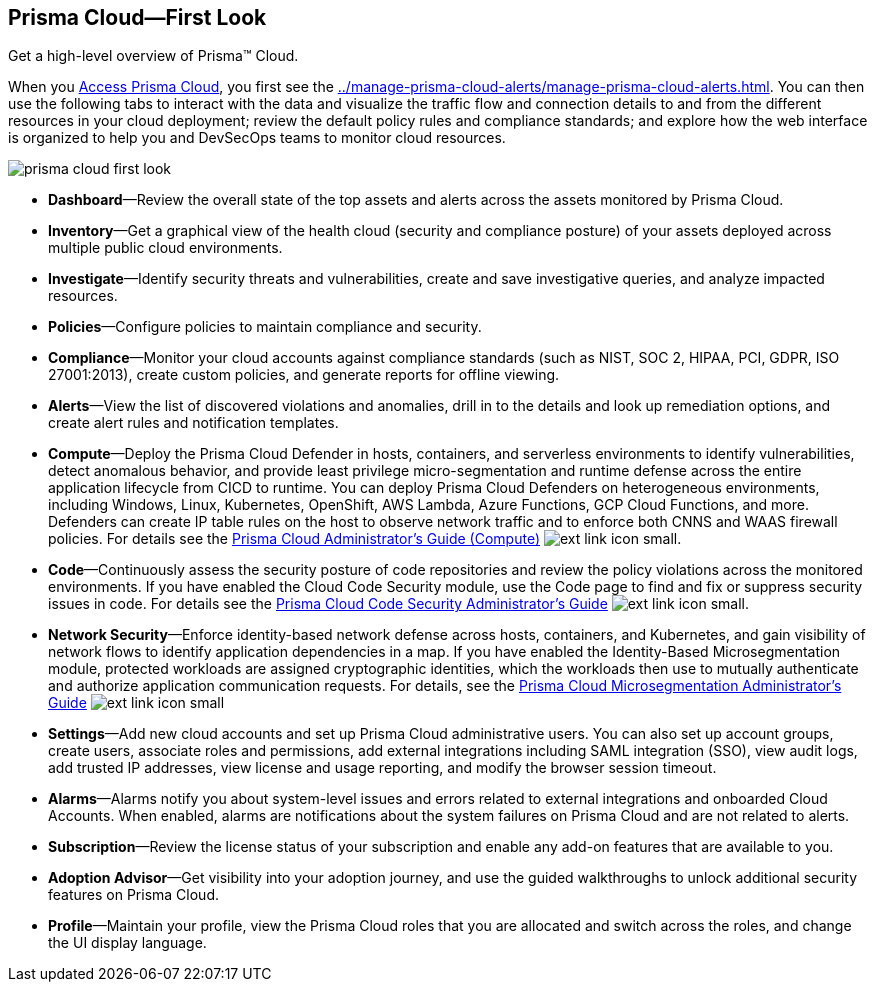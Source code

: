 [#id7ceee5ba-437a-45c9-aa8e-fb6a55e20f62]
== Prisma Cloud—First Look
Get a high-level overview of Prisma™ Cloud.

When you xref:access-prisma-cloud.adoc#id3d308e0b-921e-4cac-b8fd-f5a48521aa03[Access Prisma Cloud], you first see the xref:../manage-prisma-cloud-alerts/manage-prisma-cloud-alerts.adoc#id37d27852-d3a6-41b6-9d3b-aed82c00825d[]. You can then use the following tabs to interact with the data and visualize the traffic flow and connection details to and from the different resources in your cloud deployment; review the default policy rules and compliance standards; and explore how the web interface is organized to help you and DevSecOps teams to monitor cloud resources.

image::prisma-cloud-first-look.png[scale=40]

* *Dashboard*—Review the overall state of the top assets and alerts across the assets monitored by Prisma Cloud.

* *Inventory*—Get a graphical view of the health cloud (security and compliance posture) of your assets deployed across multiple public cloud environments.

* *Investigate*—Identify security threats and vulnerabilities, create and save investigative queries, and analyze impacted resources.

* *Policies*—Configure policies to maintain compliance and security.

* *Compliance*—Monitor your cloud accounts against compliance standards (such as NIST, SOC 2, HIPAA, PCI, GDPR, ISO 27001:2013), create custom policies, and generate reports for offline viewing.

* *Alerts*—View the list of discovered violations and anomalies, drill in to the details and look up remediation options, and create alert rules and notification templates.

* *Compute*—Deploy the Prisma Cloud Defender in hosts, containers, and serverless environments to identify vulnerabilities, detect anomalous behavior, and provide least privilege micro-segmentation and runtime defense across the entire application lifecycle from CICD to runtime. You can deploy Prisma Cloud Defenders on heterogeneous environments, including Windows, Linux, Kubernetes, OpenShift, AWS Lambda, Azure Functions, GCP Cloud Functions, and more. Defenders can create IP table rules on the host to observe network traffic and to enforce both CNNS and WAAS firewall policies. For details see the https://docs.paloaltonetworks.com/prisma/prisma-cloud/prisma-cloud-admin-compute.html[Prisma Cloud Administrator’s Guide (Compute)] image:ext-link-icon-small.png[scale=100].

* *Code*—Continuously assess the security posture of code repositories and review the policy violations across the monitored environments. If you have enabled the Cloud Code Security module, use the Code page to find and fix or suppress security issues in code. For details see the https://docs.paloaltonetworks.com/prisma/prisma-cloud/prisma-cloud-admin-code-security.html[Prisma Cloud Code Security Administrator’s Guide] image:ext-link-icon-small.png[scale=100].

* *Network Security*—Enforce identity-based network defense across hosts, containers, and Kubernetes, and gain visibility of network flows to identify application dependencies in a map. If you have enabled the Identity-Based Microsegmentation module, protected workloads are assigned cryptographic identities, which the workloads then use to mutually authenticate and authorize application communication requests. For details, see the https://docs.paloaltonetworks.com/prisma/prisma-cloud/prisma-cloud-admin-microsegmentation.html[Prisma Cloud Microsegmentation Administrator’s Guide] image:ext-link-icon-small.png[scale=100]

* *Settings*—Add new cloud accounts and set up Prisma Cloud administrative users. You can also set up account groups, create users, associate roles and permissions, add external integrations including SAML integration (SSO), view audit logs, add trusted IP addresses, view license and usage reporting, and modify the browser session timeout.

* *Alarms*—Alarms notify you about system-level issues and errors related to external integrations and onboarded Cloud Accounts. When enabled, alarms are notifications about the system failures on Prisma Cloud and are not related to alerts.

* *Subscription*—Review the license status of your subscription and enable any add-on features that are available to you.

* *Adoption Advisor*—Get visibility into your adoption journey, and use the guided walkthroughs to unlock additional security features on Prisma Cloud.

* *Profile*—Maintain your profile, view the Prisma Cloud roles that you are allocated and switch across the roles, and change the UI display language.




